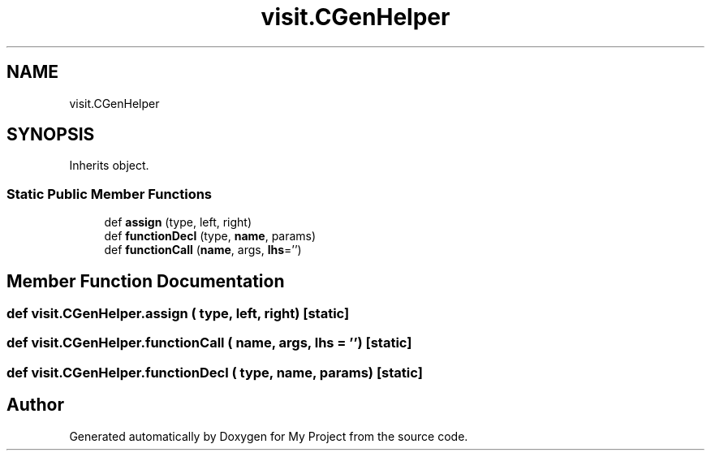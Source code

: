 .TH "visit.CGenHelper" 3 "Sun Jul 12 2020" "My Project" \" -*- nroff -*-
.ad l
.nh
.SH NAME
visit.CGenHelper
.SH SYNOPSIS
.br
.PP
.PP
Inherits object\&.
.SS "Static Public Member Functions"

.in +1c
.ti -1c
.RI "def \fBassign\fP (type, left, right)"
.br
.ti -1c
.RI "def \fBfunctionDecl\fP (type, \fBname\fP, params)"
.br
.ti -1c
.RI "def \fBfunctionCall\fP (\fBname\fP, args, \fBlhs\fP='')"
.br
.in -1c
.SH "Member Function Documentation"
.PP 
.SS "def visit\&.CGenHelper\&.assign ( type,  left,  right)\fC [static]\fP"

.SS "def visit\&.CGenHelper\&.functionCall ( name,  args,  lhs = \fC''\fP)\fC [static]\fP"

.SS "def visit\&.CGenHelper\&.functionDecl ( type,  name,  params)\fC [static]\fP"


.SH "Author"
.PP 
Generated automatically by Doxygen for My Project from the source code\&.
